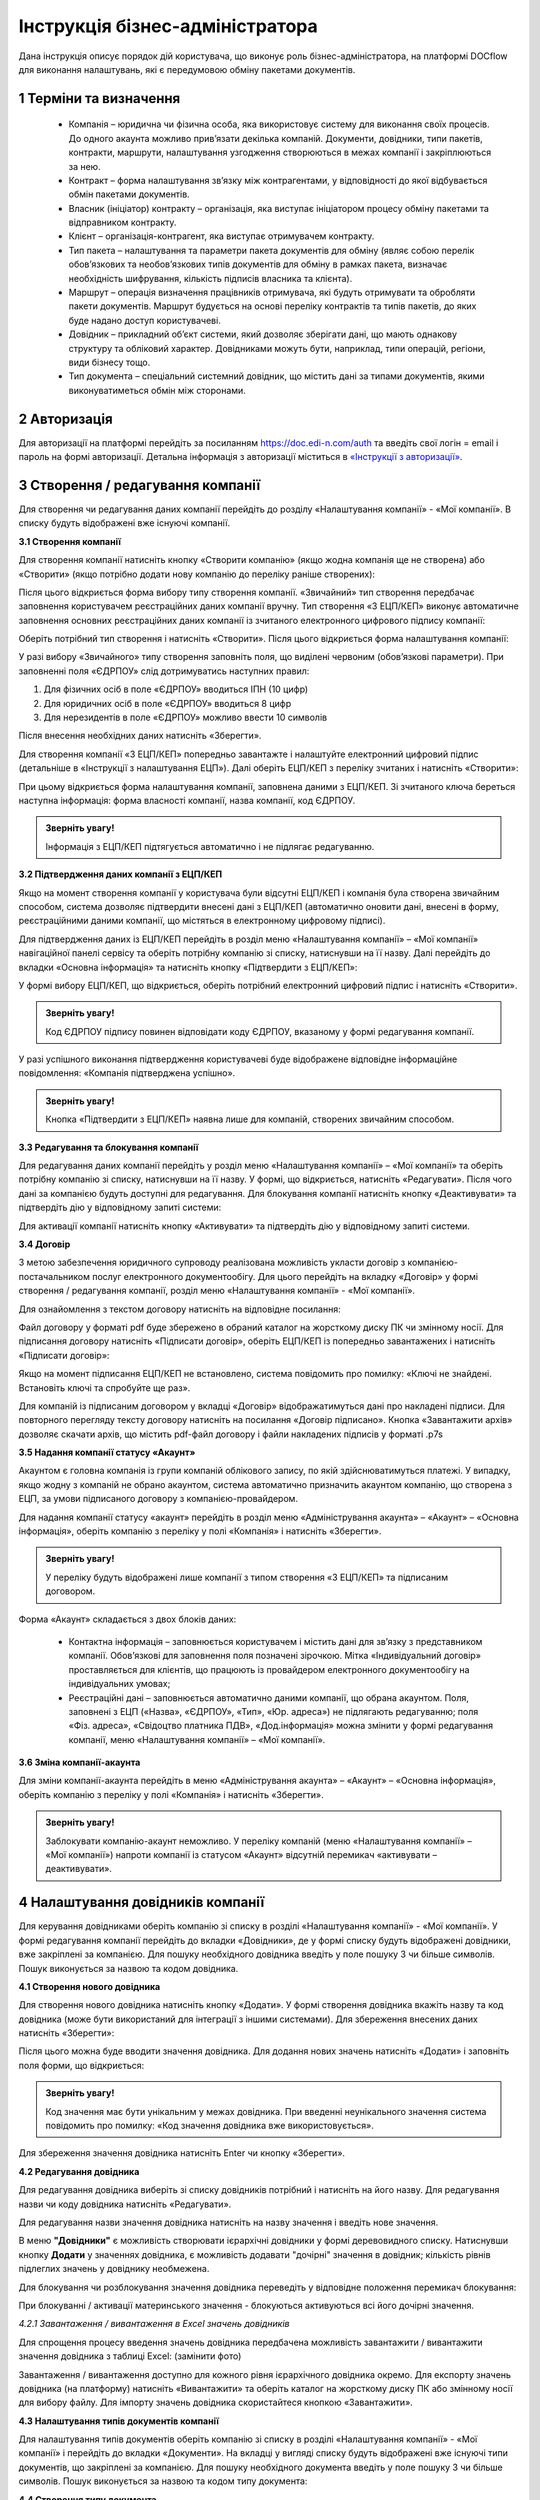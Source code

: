 ####################################################
Інструкція бізнес-адміністратора
####################################################

Дана інструкція описує порядок дій користувача, що виконує роль бізнес-адміністратора, на платформі DOCflow для виконання налаштувань, які є передумовою обміну пакетами документів.

1 Терміни та визначення
-------------------------
 - Компанія – юридична чи фізична особа, яка використовує систему для виконання своїх процесів. До одного акаунта можливо прив’язати декілька компаній. Документи, довідники, типи пакетів, контракти, маршрути, налаштування узгодження створюються в межах компанії і закріплюються за нею. 

 - Контракт – форма налаштування зв’язку між контрагентами, у відповідності до якої відбувається обмін пакетами документів.

 - Власник (ініціатор) контракту – організація, яка виступає ініціатором процесу обміну пакетами та відправником контракту.

 - Клієнт – організація-контрагент, яка виступає отримувачем контракту.

 - Тип пакета – налаштування та параметри пакета документів для обміну (являє собою перелік обов’язкових та необов’язкових типів документів для обміну в рамках пакета, визначає необхідність шифрування, кількість підписів власника та клієнта).

 - Маршрут – операція визначення працівників отримувача, які будуть отримувати та обробляти пакети документів. Маршрут будується на основі переліку контрактів та типів пакетів, до яких буде надано доступ користувачеві.

 - Довідник – прикладний об’єкт системи, який дозволяє зберігати дані, що мають однакову структуру та обліковий характер. Довідниками можуть бути, наприклад, типи операцій, регіони, види бізнесу тощо.

 - Тип документа – спеціальний системний довідник, що містить дані за типами документів, якими виконуватиметься обмін між сторонами.

2 Авторизація
--------------
Для авторизації на платформі перейдіть за посиланням https://doc.edi-n.com/auth та введіть свої логін = email і пароль на формі авторизації. Детальна інформація з авторизації міститься в  `«Інструкції з авторизації»`_.

.. _«Інструкції з авторизації»: https://wiki.edi-n.com/ru/latest/services/EDIN_DOCflow/edin_docflow/instruktsia-avtorizatsia.html

3 Створення / редагування компанії
---------------------------------
Для створення чи редагування даних компанії перейдіть до розділу «Налаштування компанії» - «Мої компанії». В списку будуть відображені вже існуючі компанії.

**3.1 Створення компанії**

Для створення компанії натисніть кнопку «Створити компанію» (якщо жодна компанія ще не створена) або «Створити» (якщо потрібно додати нову компанію до переліку раніше створених):

.. image:: pics_instruktsia-biznes-administratora/foto0.png
   :align: center

.. image:: pics_instruktsia-biznes-administratora/foto1.png
   :align: center

Після цього відкриється форма вибору типу створення компанії. «Звичайний» тип створення передбачає заповнення користувачем реєстраційних даних компанії вручну. Тип створення «З ЕЦП/КЕП» виконує автоматичне заповнення основних реєстраційних даних компанії із зчитаного електронного цифрового
підпису компанії:

.. image:: pics_instruktsia-biznes-administratora/foto2.png
   :align: center

Оберіть потрібний тип створення і натисніть «Створити». Після цього відкриється форма налаштування компанії:

.. image:: pics_instruktsia-biznes-administratora/foto3.png
   :align: center

У разі вибору «Звичайного» типу створення заповніть поля, що виділені червоним (обов’язкові параметри). При заповненні поля «ЄДРПОУ» слід дотримуватись наступних правил:

1. Для фізичних осіб в поле «ЄДРПОУ» вводиться ІПН (10 цифр)

2. Для юридичних осіб в поле «ЄДРПОУ» вводиться 8 цифр

3. Для нерезидентів в поле «ЄДРПОУ» можливо ввести 10 символів

Після внесення необхідних даних натисніть «Зберегти».

Для створення компанії «З ЕЦП/КЕП» попередньо завантажте і налаштуйте електронний цифровий підпис (детальніше в «Інструкції з налаштування ЕЦП»). Далі оберіть ЕЦП/КЕП з переліку зчитаних і натисніть «Створити»:

.. image:: pics_instruktsia-biznes-administratora/foto4.png
   :align: center

При цьому відкриється форма налаштування компанії, заповнена даними з ЕЦП/КЕП. Зі зчитаного ключа береться наступна інформація: форма власності компанії, назва компанії, код ЄДРПОУ. 

.. admonition:: Зверніть увагу!

   Інформація з ЕЦП/КЕП підтягується автоматично і не підлягає редагуванню.

**3.2 Підтвердження даних компанії з ЕЦП/КЕП**

Якщо на момент створення компанії у користувача були відсутні ЕЦП/КЕП і компанія була створена звичайним способом, система дозволяє підтвердити внесені дані з ЕЦП/КЕП (автоматично оновити дані, внесені в форму, реєстраційними даними компанії, що містяться в електронному цифровому підписі).

Для підтвердження даних із ЕЦП/КЕП перейдіть в розділ меню «Налаштування компанії» – «Мої компанії» навігаційної панелі сервісу та оберіть потрібну компанію зі списку, натиснувши на її назву. Далі перейдіть до вкладки «Основна інформація» та натисніть кнопку «Підтвердити з ЕЦП/КЕП»:

.. image:: pics_instruktsia-biznes-administratora/foto5.png
   :align: center

У формі вибору ЕЦП/КЕП, що відкриється, оберіть потрібний електронний цифровий підпис і натисніть «Створити». 

.. admonition:: Зверніть увагу!

   Код ЄДРПОУ підпису повинен відповідати коду ЄДРПОУ, вказаному у формі редагування компанії.

У разі успішного виконання підтвердження користувачеві буде відображене відповідне інформаційне повідомлення: «Компанія підтверджена успішно».

.. admonition:: Зверніть увагу!

   Кнопка «Підтвердити з ЕЦП/КЕП» наявна лише для компаній, створених звичайним способом.

**3.3 Редагування та блокування компанії**

Для редагування даних компанії перейдіть у розділ меню «Налаштування компанії» – «Мої компанії» та оберіть потрібну компанію зі списку, натиснувши на її назву. У формі, що відкриється, натисніть «Редагувати». Після чого дані за компанією будуть доступні для редагування. Для блокування компанії натисніть кнопку «Деактивувати» та підтвердіть дію у відповідному запиті системи:

.. image:: pics_instruktsia-biznes-administratora/foto6.png
   :align: center

.. image:: pics_instruktsia-biznes-administratora/foto7.png
   :align: center

Для активації компанії натисніть кнопку «Активувати» та підтвердіть дію у відповідному запиті системи.

**3.4 Договір**

З метою забезпечення юридичного супроводу реалізована можливість укласти договір з компанією-постачальником послуг електронного документообігу. Для цього перейдіть на вкладку «Договір» у формі створення / редагування компанії, розділ меню «Налаштування компанії» - «Мої компанії».

Для ознайомлення з текстом договору натисніть на відповідне посилання:

.. image:: pics_instruktsia-biznes-administratora/foto8.png
   :align: center

Файл договору у форматі pdf буде збережено в обраний каталог на жорсткому диску ПК чи змінному носії. Для підписання договору натисніть «Підписати договір», оберіть ЕЦП/КЕП із попередньо завантажених і натисніть «Підписати договір»:

.. image:: pics_instruktsia-biznes-administratora/foto9.png
   :align: center

.. image:: pics_instruktsia-biznes-administratora/foto9.5.png
   :align: center

Якщо на момент підписання ЕЦП/КЕП не встановлено, система повідомить про помилку: «Ключі не знайдені. Встановіть ключі та спробуйте ще раз».

Для компаній із підписаним договором у вкладці «Договір» відображатимуться дані про накладені підписи. Для повторного перегляду тексту договору натисніть на посилання «Договір підписано». Кнопка «Завантажити архів» дозволяє скачати архів, що містить pdf-файл договору і файли накладених підписів у форматі .p7s

.. image:: pics_instruktsia-biznes-administratora/foto10.png
   :align: center

**3.5 Надання компанії статусу «Акаунт»**

Акаунтом є головна компанія із групи компаній облікового запису, по якій здійснюватимуться платежі. У випадку, якщо жодну з компаній не обрано акаунтом, система автоматично призначить акаунтом компанію, що створена з ЕЦП, за умови підписаного договору з компанією-провайдером.

Для надання компанії статусу «акаунт» перейдіть в розділ меню «Адміністрування акаунта» – «Акаунт» – «Основна інформація», оберіть компанію з переліку у полі «Компанія» і натисніть «Зберегти». 

.. admonition:: Зверніть увагу!

   У переліку будуть відображені лише компанії з типом створення «З ЕЦП/КЕП» та підписаним договором.

.. image:: pics_instruktsia-biznes-administratora/foto11.png
   :align: center

Форма «Акаунт» складається з двох блоків даних:

 - Контактна інформація – заповнюється користувачем і містить дані для зв’язку з представником компанії. Обов’язкові для заповнення поля позначені зірочкою. Мітка «Індивідуальний договір» проставляється для клієнтів, що працюють із провайдером електронного документообігу на індивідуальних умовах;

 - Реєстраційні дані – заповнюється автоматично даними компанії, що обрана акаунтом. Поля, заповнені з ЕЦП («Назва», «ЄДРПОУ», «Тип», «Юр. адреса») не підлягають редагуванню; поля «Фіз. адреса», «Свідоцтво платника ПДВ», «Дод.інформація» можна змінити у формі редагування компанії, меню «Налаштування компанії» – «Мої компанії».

**3.6 Зміна компанії-акаунта**

Для зміни компанії-акаунта перейдіть в меню «Адміністрування акаунта» – «Акаунт» – «Основна інформація», оберіть компанію з переліку у полі «Компанія» і натисніть «Зберегти».

.. admonition:: Зверніть увагу!

   Заблокувати компанію-акаунт неможливо. У переліку компаній (меню «Налаштування компанії» – «Мої компанії») напроти компанії із статусом «Акаунт» відсутній перемикач «активувати – деактивувати».

.. image:: pics_instruktsia-biznes-administratora/foto12.png
   :align: center

4 Налаштування довідників компанії
-----------------------------------
Для керування довідниками оберіть компанію зі списку в розділі «Налаштування компанії» - «Мої компанії». У формі редагування компанії перейдіть до вкладки «Довідники», де у формі списку будуть відображені довідники, вже закріплені за компанією. Для пошуку необхідного довідника введіть у поле пошуку 3 чи більше символів. Пошук виконується за назвою та кодом довідника.

.. image:: pics_instruktsia-biznes-administratora/foto13.png
   :align: center

**4.1 Створення нового довідника**

Для створення нового довідника натисніть кнопку «Додати». У формі створення довідника вкажіть назву та код довідника (може бути використаний для інтеграції з іншими системами). Для збереження внесених даних натисніть «Зберегти»:

.. image:: pics_instruktsia-biznes-administratora/foto14.png
   :align: center

Після цього можна буде вводити значення довідника. Для додання нових значень натисніть «Додати» і заповніть поля форми, що відкриється:

.. image:: pics_instruktsia-biznes-administratora/foto15.png
   :align: center

.. admonition:: Зверніть увагу!

   Код значення має бути унікальним у межах довідника. При введенні неунікального значення система повідомить про помилку: «Код значення довідника вже використовується».

Для збереження значення довідника натисніть Enter чи кнопку «Зберегти».

**4.2 Редагування довідника**

Для редагування довідника виберіть зі списку довідників потрібний і натисніть на його назву. Для редагування назви чи коду довідника натисніть «Редагувати».

Для редагування назви значення довідника натисніть на назву значення і введіть нове значення.

В меню **"Довідники"** є можливість створювати ієрархічні довідники у формі деревовидного списку.
Натиснувши кнопку **Додати** у значеннях довідника, є можливість додавати "дочірні" значення в довідник; кількість рівнів підлеглих значень у довіднику необмежена.

Для блокування чи розблокування значення довідника переведіть у відповідне положення перемикач блокування:

.. image:: pics_instruktsia-biznes-administratora/foto16.png
   :align: center
   
.. admonition:: Зверніть увагу!

При блокуванні / активації материнського значення - блокуються \ активуються всі його дочірні значення. 

*4.2.1 Завантаження / вивантаження в Excel значень довідників*

Для спрощення процесу введення значень довідника передбачена можливість завантажити / вивантажити значення довідника з таблиці Excel: (замінити фото)

.. image:: pics_instruktsia-biznes-administratora/foto17.png
   :align: center

Завантаження / вивантаження доступно для кожного рівня ієрархічного довідника окремо.
Для експорту значень довідника (на платформу) натисніть «Вивантажити» та оберіть каталог на жорсткому диску ПК або змінному носії для вибору файлу. Для імпорту значень довідника скористайтеся кнопкою «Завантажити». 

**4.3 Налаштування типів документів компанії**

Для налаштування типів документів оберіть компанію зі списку в розділі «Налаштування компанії» - «Мої компанії» і перейдіть до вкладки «Документи». На вкладці у вигляді списку будуть відображені вже існуючі типи документів, що закріплені за компанією. Для пошуку необхідного документа введіть у поле пошуку 3 чи більше символів. Пошук виконується за назвою та кодом типу документа:

.. image:: pics_instruktsia-biznes-administratora/foto18.png
   :align: center

**4.4 Створення типу документа**

Для створення нового типу документа натисніть «Додати». У формі створення документа вкажіть назву,код і оберіть тип документа (неструктурований, якщо не задано інакше). Код типу документа може бути використаний для інтеграції з іншими системами. Для збереження внесених даних натисніть «Зберегти»:

.. image:: pics_instruktsia-biznes-administratora/foto19.png
   :align: center

**4.5 Завантаження / вивантаження типів документів в Excel**

Для спрощення процесу налаштування типів документів у сервісі реалізована можливість завантаження та вивантаження їх переліку в форматі Excel:

.. image:: pics_instruktsia-biznes-administratora/foto20.png
   :align: center

Для вивантаження переліку типів документів натисніть «В Excel» та оберіть каталог на жорсткому диску ПК чи змінному носії для збереження файлу.

Для завантаження переліку типів документів з таблиці Excel натисніть «З Excel» та оберіть підготовлений файл. 

.. admonition:: Зверніть увагу!

   Для успішного завантаження у файлі має бути щонайменше дві колонки (назва типу документа та код типу документа), файл не повинен містити формули, формат клітинок – загальний, перший рядок використовується як заголовок.

**4.6 Редагування типу документа**

Для редагування типу документа оберіть потрібний тип документа, натиснувши на його назву. Внесіть потрібні правки у формі редагування і натисніть «Зберегти».

Для блокування чи активації типу документа в списку типів документів переведіть перемикач у відповідне положення:

.. image:: pics_instruktsia-biznes-administratora/foto21.png
   :align: center

Для присвоєння користувацьких полів натисніть на кнопку «Поля документа»:

.. image:: pics_instruktsia-biznes-administratora/foto22.png
   :align: center

У формі, що відкриється, будуть відображені вже присвоєні поля. Для додання поля із списку виберіть потрібне поле і натисніть «Додати поле». Для видалення зв’язку з полем натисніть «Кошик»:

.. image:: pics_instruktsia-biznes-administratora/foto23.png
   :align: center

**4.7 Налаштування зв'язку типу документа з довідником**
За допомогою кнопки **"Додати зв'язок з довідником"** в меню **"Документи"** створюється зв'язок довідника з документом.

При натисканні на кнопку з'явиться форма зі списком доступних довідників для компанії. Після вібору довідника натисніть кнопку **Зберегти**.

До одного типу документа можна прив'язати один довідник; 1 довідник можна прив'язати до декількох документів; прив'язка здійснюється тільки до активних довідників.

Можливо редагувати довідники, прив'язані до типу документа, в пакеті. Довідники доступні до редагування тільки на стороні відправника пакета і тільки до відправки пакета (в статусі "Чернетка").

5 Налаштування користувацьких полів
-------------------------------------
Для налаштування користувацьких полів оберіть компанію зі списку в розділі «Налаштування компанії» - «Мої компанії». На формі редагування перейдіть до вкладки «Користувацькі поля», де будуть відображені вже існуючі поля. Для пошуку необхідного поля введіть у поле пошуку 3 чи більше символів. Пошук виконується за назвою та описом поля:

.. image:: pics_instruktsia-biznes-administratora/foto24.png
   :align: center

**5.1 Створення користувацького поля**

Для створення нового поля натисніть «Додати». На формі створення вкажіть назву поля, оберіть формат введення даних та введіть опис поля. Всі поля обов’язкові до заповнення. Для збереження внесених даних натисніть «Зберегти»:

.. image:: pics_instruktsia-biznes-administratora/foto25.png
   :align: center

**5.2 Редагування користувацького поля**

Для редагування поля оберіть потрібне поле в списку полів і натисніть на його назву. Внесіть необхідні правки у формі редагування і натисніть «Зберегти».

Для блокування чи активації поля переведіть перемикач у відповідне положення:

.. image:: pics_instruktsia-biznes-administratora/foto26.png
   :align: center

6 Налаштування маршруту
------------------------
Маршрут визначає перелік контрактів і пакетів, до яких буде надано доступ користувачеві. Маршрут є прикріпленим до компанії.

Для налаштування маршруту перейдіть у розділ «Керування доступом» – «Маршрути». У розділі відображаються всі створені маршрути. Для зручності реалізовано фільтр пошуку маршруту за компанією, до якої прикріплений маршрут, за статусом (активний / заблокований), за назвою маршруту:

.. image:: pics_instruktsia-biznes-administratora/foto27.png
   :align: center

.. admonition:: Зверніть увагу!

   Для користувача без ознаки «Власник акаунта» налаштування маршруту є обов’язковою передумовою початку роботи.

**6.1 Створення маршруту**

Для створення нового маршруту натисніть «Створити». У формі створення вкажіть назву і код маршруту (обов’язкові поля), оберіть зі списку компанію, до якої буде прикріплений даний маршрут, і визначте його напрямок (вхідний або вихідний) відносно типу пакета. Для збереження внесених даних натисніть «Зберегти»:

.. image:: pics_instruktsia-biznes-administratora/foto28.png
   :align: center

Після збереження даних з’явиться можливість працювати з вкладками «Користувачі», «Контракти» та «Пакети» для остаточного налаштування маршруту:

.. image:: pics_instruktsia-biznes-administratora/foto29.png
   :align: center

*6.1.1 Налаштування зв’язку з користувачем*

Для створення зв’язку маршрут — користувач перейдіть до вкладки «Користувачі» форми редагування маршруту, оберіть користувача з випадаючого списку і натисніть «Додати користувача». Кількість користувачів не обмежується:

.. image:: pics_instruktsia-biznes-administratora/foto30.png
   :align: center

Для розірвання зв’язку маршрут — користувач натисніть кнопку «Кошик».

*6.1.2 Налаштування доступу до контракту*

Для додання контракту в маршрут користувача перейдіть до вкладки «Контракти» форми редагування маршруту і натисніть «Додати»:

.. image:: pics_instruktsia-biznes-administratora/foto31.png
   :align: center

У формі, що відкриється, оберіть потрібний контракт із списку і натисніть «Підтвердити». У полі вибору контракту реалізовано пошук за назвою контракту:

.. image:: pics_instruktsia-biznes-administratora/foto32.png
   :align: center

Для зручності реалізована можливість обрати всі контракти. Для цього встановіть відмітку «Всі контракти» та підтвердіть дію у відповідному запиті системи:

.. image:: pics_instruktsia-biznes-administratora/foto33.png
   :align: center

Користувачеві буде надано доступ до всіх контрактів, наявних на момент налаштування маршруту, та всіх нових контрактів по мірі їх укладення.

Для обмеження доступу користувача до контракту встановіть відмітку напроти потрібного контракту і натисніть «Видалити».

Для обмеження доступу до всіх контрактів зніміть відмітку «Всі контракти» та підтвердіть дію у відповідному запиті системи.

*6.1.3 Налаштування доступу до типів пакетів*

Для додання типів пакетів у маршрут користувача перейдіть до вкладки «Типи пакетів» на формі редагування маршруту і натисніть «Додати»:

.. image:: pics_instruktsia-biznes-administratora/foto34.png
   :align: center

У вікні, що відкриється, оберіть у відповідному полі компанію з випадаючого списку:

.. image:: pics_instruktsia-biznes-administratora/foto35.png
   :align: center

Після вибору компанії стане доступним поле для вибору типу пакета за обраною компанією та активується кнопка «Додати».

Також для зручності реалізована можливість відкрити користувачеві доступ до всіх типів пакетів, встановивши відмітку «Всі пакети»:

.. image:: pics_instruktsia-biznes-administratora/foto36.png
   :align: center

Підтвердіть дію у відповідному запиті системи, натиснувши «Так». Користувачеві буде надано доступ до всіх типів пакетів.

Для обмеження доступу користувача до типу пакета відмітьте потрібний тип у списку і натисніть «Видалити».

Для видалення доступу до всіх типів пакетів зніміть відмітку «Всі типи пакетів» і підтвердіть дію у відповідному запиті системи:

.. image:: pics_instruktsia-biznes-administratora/foto37.png
   :align: center

**6.2 Блокування маршруту**

Для блокування маршруту переведіть перемикач у відповідну позицію напроти потрібного маршруту в списку «Керування доступом» – «Маршрути». Маршруту буде надано статус «Заблокований»:

.. image:: pics_instruktsia-biznes-administratora/foto38.png
   :align: center

7 Налаштування типу пакета
---------------------------

Для налаштування типу пакета перейдіть до розділу «Налаштування компанії» - «Типи пакетів». У розділі будуть відображені вже існуючі типи пакетів. Система фільтрів дозволяє здійснювати пошук типу пакета за його назвою, за компанією, до якої прикріплений пакет, за статусом типу пакета:

.. image:: pics_instruktsia-biznes-administratora/foto39.png
   :align: center

**7.1 Створення типу пакета**

Для створення типу пакета натисніть «Створити». У формі створення введіть назву та код типу пакета, а також оберіть компанію, до якої буде прикріплений тип пакета. Всі поля є обов’язковими для заповнення. Для збереження внесених даних натисніть «Зберегти»:

.. image:: pics_instruktsia-biznes-administratora/foto40.png
   :align: center

Після цього з’явиться можливість налаштувати для типу пакета документи, довідники і користувацькі поля у відповідних вкладках:

.. image:: pics_instruktsia-biznes-administratora/foto41.png
   :align: center

Після збереження типу пакета буде надано статусу «Чернетка». 

.. admonition:: Зверніть увагу!

   Типи пакета у статусі «Чернетка» не відображаються у списку доступних при створенні пакета. Для того, щоб тип пакета став доступним для вибору, його потрібно активувати.

.. admonition:: Зверніть увагу!

   Активувати можна лише той тип пакета, що містить хоча б один доданий тип документа (вкладка «Документи»).

**7.2 Редагування типу пакета**

Для редагування типу пакета оберіть потрібний пакет у списку і натисніть на його назву. Далі натисніть кнопку «Редагувати» і внесіть необхідні зміни. При редагуванні є можливість змінити назву та код типу пакета, додати чи видалити зв’язки с типами документів, довідниками, користувацькими полями.

Для збереження внесених даних натисніть «Зберегти».

При редагуванні автоматично створюється нова версія типу пакета в статусі «Чернетка». Для активації нової відредагованої версії натисніть «Активувати»:

.. image:: pics_instruktsia-biznes-administratora/foto42.png
   :align: center

При цьому попередня активна версія типу пакета набуде статусу «Архів».

Для перегляду всіх версій типу пакета натисніть кнопку «Показати всі версії» у формі редагування / перегляду типу пакета:

.. image:: pics_instruktsia-biznes-administratora/foto44.png
   :align: center

Відкриється перелік усіх версій типу пакета:

.. image:: pics_instruktsia-biznes-administratora/foto45.png
   :align: center

Для блокування чи активації типу пакета в списку переведіть перемикач у відповідне положення.

**7.3 Керування зв’язком із довідниками**

Для керування зв’язком із довідниками перейдіть до вкладки «Довідники» на формі редагування типу пакета. На вкладці будуть відображені вже прикріплені довідники із вказаними параметрами:

.. image:: pics_instruktsia-biznes-administratora/foto46.png
   :align: center

Для редагування даних натисніть кнопку «Олівець». У формі, що відкриється, є можливість вибрати новий довідник, змінити тип заповнення та встановити чи зняти ознаку обов’язковості. Для збереження внесених змін натисніть «Зберегти». 

.. admonition:: Зверніть увагу!

   Зміна назви довідника при редагуванні призведе до створення нового зв’язку. 

Для розірвання зв’язку з довідником натисніть кнопку «Кошик».

Для створення нового зв’язку натисніть «Додати зв’язок». На формі редагування виберіть довідник зі списку, вкажіть тип заповнення («Заповнює клієнт», «Заповнює ініціатор», «Заповнюють обидва») та визначте ознаку обов’язковості:

.. image:: pics_instruktsia-biznes-administratora/foto47.png
   :align: center

**7.4 Керування зв’язком з типами документів**

Для керування зв’язком з типами документів перейдіть до вкладки «Документи» на формі редагування типу пакета. На вкладці будуть відображені вже прикріплені типи документів з вказаними параметрами:

.. image:: pics_instruktsia-biznes-administratora/foto48.png
   :align: center

Для створення нового зв’язку натисніть кнопку «Додати зв’язок». На формі редагування виберіть тип документа, визначте кількість необхідних ЕЦП з боку ініціатора та клієнта, встановіть ознаки обов’язковості та шифрування, за необхідності встановіть відмітку «Довкладення отримувача» та вкажіть допустиму кількість файлів (максимальне значення 10).

.. admonition:: Зверніть увагу!

   Якщо «Довкладення отримувача» позначене як обов’язкове, документ має бути завантажений на стороні отримувача пакета.

.. image:: pics_instruktsia-biznes-administratora/foto49.png
   :align: center

Для редагування даних натисніть кнопку «Олівець» напроти потрібного типу документа та внесіть необхідні зміни на формі редагування. 

.. admonition:: Зверніть увагу!

   Зміна назви документа при редагуванні призведе до створення нового зв’язку.

Для збереження внесених даних натисніть «Зберегти».

Для розірвання зв’язку з типом документа натисніть кнопку «Кошик».

**7.5 Керування зв’язком з користувацьким полем**

Для керування зв’язком з користувацькими полями перейдіть до вкладки «Поля» на формі редагування типу пакета. На формі будуть відображені вже прикріплені поля з вказаними параметрами:

.. image:: pics_instruktsia-biznes-administratora/foto50.png
   :align: center

Для створення нового зв’язку натисніть «Додати зв’язок». На формі редагування виберіть поле, визначте тип заповнення поля («Заповнює ініціатор», «Заповнює клієнт», «Заповнюють обидва»), встановіть ознаку обов’язковості. Для збереження внесених даних натисніть «Зберегти».

Для редагування даних натисніть кнопку «Олівець» напроти потрібного поля у списку. У формі, що відкриється, внесіть необхідні зміни і натисніть «Зберегти». 

.. admonition:: Зверніть увагу! 

   Зміна назви поля при редагуванні призведе до створення нового зв’язку. 

Для розірвання зв’язку з полем натисніть кнопку «Кошик».

8 Налаштування зв’язку з контрагентами (контракт)
--------------------------------------------------

 - Контракт – форма зв’язку між контрагентами, у відповідності до якої відбувається обмін пакетами документів

 - Власник контракту – організація (юридична особа), що ініціює процес обміну пакетами та є відправником контракту

 - Клієнт – організація-контрагент, що є отримувачем контракту

 - Тип пакета – налаштування та параметри пакета документів для обміну (перелік обов’язкових та необов’язкових типів документів у рамках пакета, ознака шифрування, кількість підписів відправника пакета та отримувача).

На рівні контракту визначається перелік вхідних та вихідних (по відношенню до власника контракту) типів пакетів. Контракти зберігаються у розділі «Зв’язок з контрагентами» - «Контракти» меню навігаційної панелі сервісу. Розділ складається з папок:

 - Вхідні з переліком отриманих від контрагентів контрактів

 - Вихідні з переліком відправлених контрагентам контрактів

 - Чернетки з переліком створених контрактів на етапі їх заповнення / налаштування (до моменту відправки)

Для швидкого пошуку необхідного контракту у розділі реалізовано фільтр.

.. image:: pics_instruktsia-biznes-administratora/foto51.png
   :align: center

Пошук виконується за наступними атрибутами:

 - Назва та номер (для пошуку вкажіть хоча б один символ із назви / номера контракту)

 - Клієнт (пошук можливий за кодом ЄДРПОУ і назвою)

 - Ініціатор (пошук можливий за кодом ЄДРПОУ і назвою)

 - Статус (поле містить системний перелік статусів у відповідності до обраної папки)

 - Термін дії із можливістю вибрати дату дії контракту:

.. image:: pics_instruktsia-biznes-administratora/foto52.png
   :align: center

Для одночасного видалення всіх внесених в налаштування фільтра значень скористайтеся кнопкою «Скинути».

**8.1 Налаштування шаблона контракту**

Для налаштування шаблона контракту перейдіть до розділу «Зв’язок з контрагентами» - «Шаблони контрактів» навігаційної панелі сервісу. У розділі будуть відображені всі створені шаблони. Система фільтрів дозволяє виконувати пошук за назвою шаблона та назвою компанії-власника контракту (у вигляді випадаючого списку):

.. image:: pics_instruktsia-biznes-administratora/foto53.png
   :align: center

Для видалення шаблона поставте відмітку напроти потрібного шаблона і натисніть кнопку «Кошик». Також реалізована можливість масового видалення шаблонів. Для масового видалення необхідно відмітити потрібний шаблон та натиснути кнопку «Видалити».

Для створення нового шаблона натисніть «Створити»:

.. image:: pics_instruktsia-biznes-administratora/foto54.png
   :align: center

У формі, що відкриється, заповніть поля і натисніть «Створити»:

.. image:: pics_instruktsia-biznes-administratora/foto55.png
   :align: center

Порядок заповнення полів:

 - Назва – обов’язкове поле, допускається внесення літер, цифр та спеціальних символів; призначене для заповнення назви шаблона; якщо не задано інакше, внесене значення використовуватиметься як назва контракту, створеного на основі даного шаблона

 - Номер – поле, призначене для внесення номеру шаблона, допускається внесення літер, цифр та спеціальних символів; якщо не задано інакше, внесене значення використовуватиметься як номер контракту

 - Дата укладання - поле, що містить дату підписання контракту

 - Дата закінчення дії – поле, що містить дату закінчення дії контракту

 - Ініціатор – поле містить випадаючий список компаній, доступних користувачеві відповідно до налаштувань ролі

 - Дод. інформація – поле, не обов’язкове до заповнення.

Форма налаштування шаблона відкривається з автоматично заповненими полями «Назва», «Номер», «Дата укладання» та «Дата закінчення» контракту із додатковими вкладками для налаштування зв'язку з довідниками і типами пакетів.

У разі необхідності змінити автоматично заповнені дані натисніть «Редагувати», внесіть потрібні правки і натисніть «Зберегти».

Для налаштування зв’язку з довідниками перейдіть до вкладки «Довідники», де зберігається перелік прикріплених до шаблона довідників та їх значень.

Для видалення зв’язку встановіть відмітку напроти потрібного запису і натисніть кнопку «Кошик».

Для формування нового зв’язку натисніть «Додати»:

.. image:: pics_instruktsia-biznes-administratora/foto56.png
   :align: center

При цьому відкриється форма із переліком доступних активних довідників, що пов’язані з компанією-власником контракту (перелік довідників заповнюється у розділі «Налаштування компанії» – «Мої компанії» – «Довідники»).

Після вибору довідника виберіть значення довідника і натисніть «Зберегти» для збереження внесених даних.

Для зміни значення необхідно спочатку видалити зв’язок з довідником, а потім додати новий із новим значенням.

Для пошуку довідника чи значення довідника введіть декілька початкових символів у пошукове поле.

Для налаштування переліку вхідних та вихідних (по відношенню до власника) типів пакетів перейдіть до вкладки «Типи пакетів». Вкладка містить два розділи:

 - Вихідні із переліком типів пакетів, доступних для відправлення власнику (ініціатору) контракту

 - Вхідні із переліком типів пакетів, доступних для відправлення клієнту

Для видалення типу пакета з переліку натисніть кнопку «Кошик».

Для додання типу пакета до переліку доступних (вхідних або вихідних) натисніть «Додати». При цьому відкриється форма зі списком доступних типів пакетів, що прикріплені до компанії-власника контракту (перелік типів пакетів налаштовується у розділі «Налаштування компанії» – «Типи пакетів»):

.. image:: pics_instruktsia-biznes-administratora/foto57.png
   :align: center

Після вибору типу пакета для збереження внесених даних натисніть «Зберегти».

Для зручності реалізована можливість додати в шаблон всі типи пакетів, прикріплені до компанії-власника контракту, шляхом встановлення відмітки «Всі пакети». Після встановлення відмітки «Всі пакети» в обраному розділі («Вхідні» або «Вихідні») підтвердіть дію у відповідному запиті системи.

**8.2 Створення та відправка контракту**

Для створення контракту перейдіть до розділу «Зв’язок з контрагентами» - «Контракти» та натисніть кнопку «Створити»:

.. image:: pics_instruktsia-biznes-administratora/foto58.png
   :align: center

При цьому відкриється форма створення / редагування контракту з переліком обов’язкових для заповнення полів:

 - Назва та номер (допускається внесення літер, цифр та спеціальних символів)

 - Дата укладання та дата закінчення дії (поля містять календар для зручності внесення дат)

 - Контрагент (поле для вибору компанії-контрагента, якій буде відправлено контракт на розгляд). В межах поля реалізований пошук за кодом ЄДРПОУ та назвою (для старту пошуку введіть будь-який символ)

 - Мої компанії (поле для вибору однієї з компаній користувача, від імені якої буде відправлений контракт). В межах поля реалізований пошук за кодом ЄДРПОУ та назвою (для старту пошуку введіть будь-який символ)

.. image:: pics_instruktsia-biznes-administratora/foto59.png
   :align: center

Після заповнення обов’язкових полів натисніть «Створити». Контракт буде збережений у статусі «Чернетка» і відкриються додаткові вкладки («Довідники», «Типи пакетів») для остаточного налаштування контракту:

.. image:: pics_instruktsia-biznes-administratora/foto60.png
   :align: center

*8.2.1 Налаштування зв’язку з довідниками*

Для налаштування зв’язку з довідниками перейдіть до вкладки «Довідники», де зберігається перелік прикріплених до контракту довідників та їх значень. Всі закріплені за контрактом значення довідників будуть автоматично перенесені до пакета документів, створеного на основі даного контракту. У пакеті значення відображатимуться у розділі «Довідники» і будуть доступні тільки для перегляду.

Для розірвання зв’язку контракт-довідник оберіть потрібні записи, встановивши відмітки напроти, і натисніть «Видалити», або на кнопку «Кошик» для одиничного видалення. Для додання зв’язку натисніть «Додати»:

.. image:: pics_instruktsia-biznes-administratora/foto61.png
   :align: center
 
При цьому буде відкрито поле зі списком доступних активних довідників, що пов’язані з компанією-власником контракту (перелік довідників заповнюється у розділі «Адміністрування» – «Мої компанії» – «Довідники»):

.. image:: pics_instruktsia-biznes-administratora/foto62.png
   :align: center

Після вибору довідника з’явиться можливість вибрати значення довідника. Для збереження даних необхідно натиснути кнопку «Зберегти».

Для зміни значення необхідно спочатку видалити зв’язок з довідником, а потім додати новий з новим значенням.

Можливість видалити або додати нове значення довідника доступна на всіх етапах обробки контракту (від створення до розірвання).

Для пошуку довідника чи значення довідника в списку введіть початкові символи назви в пошуковий рядок.

*8.2.2 Налаштування переліку доступних типів пакетів*

Для налаштування вхідних та вихідних (відносно власника контракту) типів пакетів перейдіть до вкладки «Типи пакетів». Вкладка містить два розділи:

 - Вихідні із переліком типів пакетів, доступних для відправлення власнику (ініціатору) контракту

 - Вхідні із переліком типів пакетів, доступних для відправлення клієнту:

.. image:: pics_instruktsia-biznes-administratora/foto63.png
   :align: center

Для видалення типу пакета з переліку натисніть кнопку «Кошик».

Для додання типу пакета до переліку доступних (вхідних або вихідних) натисніть «Додати». У формі, що відкриється, оберіть потрібний тип пакета зі списку. У списку будуть відображені всі доступні типи пакетів, прикріплені до компанії-власника контракту (перелік типів пакетів налаштовується у розділі «Налаштування компанії» – «Типи пакетів»):

.. image:: pics_instruktsia-biznes-administratora/foto64.png
   :align: center

Після вибору типу пакета для збереження внесених даних натисніть «Зберегти».

Для зручності реалізована можливість додати у контракт всі типи пакетів, прикріплені до компанії-власника контракту, шляхом встановлення відмітки «Всі пакети»:

.. image:: pics_instruktsia-biznes-administratora/foto65.png
   :align: center

Після встановлення відмітки «Всі пакети» в обраному розділі («Вхідні» або «Вихідні») підтвердіть дію у відповідному запиті системи.

*8.2.3 Відправлення контракту (шаблона контракту)*

Для відправлення контракту перейдіть до папки «Чернетки» розділу «Контракти», оберіть потрібний контракт зі списку, натиснувши на його назву, і натисніть «Надіслати» у формі редагування контракту:

.. image:: pics_instruktsia-biznes-administratora/foto66.png
   :align: center

Для масової відправки контрактів встановіть відмітки напроти потрібних контрактів і натисніть «Надіслати»:

.. image:: pics_instruktsia-biznes-administratora/foto67.png
   :align: center

Для відправки шаблону контракту перейдіть до меню «Зв'язок з контрагентами» - «Шаблони контрактів», оберіть потрібний шаблон та натисніть кнопку «Надіслати»:

.. image:: pics_instruktsia-biznes-administratora/foto68.png
   :align: center

Наступним кроком необхідно обрати контрагентів-отримувачів та натиснути кнопку «Надіслати»:

.. image:: pics_instruktsia-biznes-administratora/foto69.png
   :align: center

Після обробки контракту контрагентом йому буде надано статусу «Прийнятий» чи «Відхилений». Прийнятий контракт можливо розірвати за допомогою відповідної кнопки:

.. image:: pics_instruktsia-biznes-administratora/foto70.png
   :align: center
   
**8.3 Мої контрагенти**

Контрагент - організація (юридична особа), одна зі сторін у процесі обміну контрактами (власник або клієнт) та пакетами (відправник або отримувач).

Розділ «Мої контрагенти» містить перелік контрагентів користувача і призначений для відправлення запрошень до співпраці новим контрагентам.

Система фільтрів дозволяє здійснювати пошук контрагента за назвою та кодом ЄДРПОУ. Для старту пошуку достатньо ввести у пошукове поле початкові символи назви чи коду. В окремому полі реалізована можливість відфільтрувати контрагентів за ознакою реєстрації на платформі: всі /зареєстровані / незареєстровані. Перевірка реєстрації здійснюється за кодом ЄДРПОУ.

.. image:: pics_instruktsia-biznes-administratora/foto86.png
   :align: center
   
Інформація щодо контрагентів відображається на стартовій сторінці розділу у вигляді таблиці із наступними колонками:

 - Код ЄДРПОУ
 
 - Назва компанії
 
 - ПІБ контактної особи
 
 - Email контактної особи
 
 - Номер телефону
 
 - Ознака реєстрації на платформі — візуалізація у вигляді іконок
 
 - Статус — поле містить інформацію щодо контрагента («Новий» при доданні контрагента вручну кнопкою «Додати контрагента») і дату відправлення запрошення
 
 - Статус запрошення — відображає статус запрошення після обробки контрагентом, можливі значення: «Прийнято», «Розірвано», «Відхилено»
 
 .. image:: pics_instruktsia-biznes-administratora/foto87.png
   :align: center
   
Для додання контрагента до переліку робочих контактів натисніть «Додати контрагента»: 

 .. image:: pics_instruktsia-biznes-administratora/foto88.png
   :align: center
   
У формі, що відкриється, заповніть поля «Код ЄДРПОУ», «Назва компанії», «ПІБ контактної особи», «Email контактної особи», «Номер телефону», «Коментар» і натисніть «Зберегти».

.. admonition:: Зверніть увагу! 

   Кнопка «Зберегти» активується тільки після заповнення обов'язкових полів (виділені червоним).
   
Для прискорення процесу внесення нових контрагентів реалізована можливість завантажити список контрагентів з Excel (кнопка «Завантажити з Excel»). Для зручності заповнення реалізовано шаблон (кнопка «Завантажити шаблон»).

 .. image:: pics_instruktsia-biznes-administratora/foto89.png
   :align: center
   
Для відправлення запрошення оберіть потрібного контрагента зі списку, поставивши відмітку у чекбоксі, і натисніть на кнопку «Відправити запрошення»:

 .. image:: pics_instruktsia-biznes-administratora/foto90.png
   :align: center
   
Відкриється форма, що містить перелік підготовлених шаблонів (налаштовуються і зберігаються у розділі «Зв'язок з контрагентами» - «Шаблони контрактів»).

 .. image:: pics_instruktsia-biznes-administratora/foto91.png
   :align: center
   
Для вибору шаблона введіть початкові символи назви шаблона у поле пошуку і оберіть потрібний варіант. Для відправлення натисніть «Відправити запрошення».

.. admonition:: Зверніть увагу! 

   За один раз можна відправити лише одне запрошення (багатьом контрагентам). 
   Для масової відправки шаблонів контрагенту(-там) перейдіть у розділ «Зв'язок з контрагентами» - «Шаблони контрактів».
   
Після натискання кнопки «Відправити запрошення» на підставі обраного шаблона будуть створені контракти і відправлені усім вибраним контрагентам. При цьому у колонці «Статус» на стартовій сторінці розділу «Мої контрагенти» з'явиться відповідне повідомлення.

Якщо контрагент не зареєстрований на платформі EDIN-DOCflow, у разі відправлення запрошення йому на пошту надійде лист із посиланням для реєстрації. Відправник листа - noreply@edi-n.com, тема – «До уваги партнерів компанії N». В цьому випадку контрагентові необхідно перейти за посиланням для реєстрації на платформі, використовуючи свій ЕЦП/КЕП. При цьому, в рамках політики безпеки виконується  перевірка ідентичності коду ЄДРПОУ компанії із запрошення та коду ЄДРПОУ ключа. Після успішної реєстрації, на основі даних з ЕЦП/КЕП контрагента буде створена компанія, а запрошення автоматично набуде статусу "Прийнято". 

9 Обробка вхідних контрактів
------------------------------
Під обробкою мається на увазі надання контракту статусу «Прийнятий» або «Відхилений». Для обробки контракту, що надійшов від контрагента, перейдіть до розділу «Зв’язок з контрагентами» - «Контракти» та зайдіть у папку «Вхідні». В папці списком будуть відображені всі контракти, надіслані контрагентами. Необроблені контракти будуть відображені зі статусом «Новий».

Для пошуку необхідного контракту у розділі реалізовано фільтр із можливістю пошуку за назвою і номером контракту, за назвою і кодом ЄДРПОУ компанії-ініціатора і клієнта, за статусом і терміном дії контракту:

.. image:: pics_instruktsia-biznes-administratora/foto71.png
   :align: center

Для обробки обраного контракту натисніть на його назву, після чого відкриється форма обробки:

.. image:: pics_instruktsia-biznes-administratora/foto72.png
   :align: center

На вкладці «Типи пакетів» відображається перелік вихідних та вхідних (підпапки «Вихідні» та «Вхідні» відповідно) типів пакетів, налаштованих власником (ініціатором) контракту для обміну в межах даного контракту:

.. image:: pics_instruktsia-biznes-administratora/foto73.png
   :align: center

Натиснувши на назву типу пакета, можна переглянути правила роботи с документами для даного типу пакета:

.. image:: pics_instruktsia-biznes-administratora/foto74.png
   :align: center

Відображення розділу «Типи пакетів» у випадку, якщо власник встановив відмітку «Всі пакети»:

.. image:: pics_instruktsia-biznes-administratora/foto75.png
   :align: center

При обробці нового контракту реалізована можливість налаштувати зв'язок з довідниками. Для цього перейдіть на вкладку «Довідники» і натисніть «Додати». У формі, що відкриється, оберіть з випадаючого списку довідник і значення і натисніть «Зберегти». У списку для вибору будуть доступні довідники, додані в розділі «Налаштування компанії» - «Мої компанії» - «Довідники». 

.. admonition:: Зверніть увагу!

   На відміну від довідників, що закріплюються за типом пакета, довідники у контракті відображаються лише для того    користувача, який їх додав.

10 Білінг
----------
Для перегляду інформації по транзакціях, що відбулися за компаніями акаунта, перейдіть до розділу «Адміністрування акаунта» - «Білінг»:

.. image:: pics_instruktsia-biznes-administratora/foto76.png
   :align: center

Транзакції відображаються списком із виведенням наступної інформації:

 - Відправник — назва і код ЄДРПОУ компанії-відправника

 - Отримувач — назва і код ЄДРПОУ компанії-отримувача

 - Дата транзакції

 - Тип транзакції — відправлення документа чи довкладення отримувача

 - Напрямок — вхідна / вихідна

 - Ознака тарифікації

 - Номер пакета — у вигляді посилання із можливістю перейти до перегляду пакета

Система фільтрів дозволяє здійснювати пошук транзакцій за наступними параметрами:

 - Компанія — вибір із випадаючого списку, де відображені всі компанії акаунта

 - Тип транзакції — відправлення документа чи довкладення отримувача

 - Період — обирається помісячно

Також реалізована можливість відфільтрувати транзакції за ознакою вхідна / вихідна / тарифікована. До тарифікованих транзакцій належать відправлення документа і довкладення отримувача. Тарифікація транзакцій відбувається згідно обраного тарифного плану (налаштування в розділі «Адміністрування акаунта» - «Рахунки»).

11 Рахунки
-----------
Для перегляду інформації по рахунках перейдіть до розділу «Адміністрування акаунта» - «Рахунки». У розділі у вигляді таблиці будуть відображені всі рахунки по компаніях акаунта із виведенням наступної інформації:

 - Номер рахунку

 - Дата здійснення рахунку

 - Сума рахунку

 - Період оплати

При цьому несплачені рахунки будуть розміщені на початку списку і підсвічені червоним, сплачені підсвічуватимуться зеленим.

У таблиці напроти рахунку реалізована можливість скачати рахунок і акт (за наявності).

Система фільтрів дозволяє здійснювати пошук за наступними атрибутами:

 - Номер рахунку

 - Статус (сплачений / несплачений)

 - Дата рахунку

 - Дата оплати

 - Дата акту

 - Наявність акту

 - Узгодження

12 Узгодження
---------------
Застосовується до документів у вихідних пакетах. Для кожного типу документа процес узгодження налаштовується окремо.

Для налаштування правил і послідовності процесу узгодження перейдіть до розділу «Керування доступом» - «Узгодження». В розділі у вигляді списку будуть відображені вже створені процеси узгодження по всіх компаніях, доступних користувачеві за маршрутом і роллю.

Для додання нового процесу узгодження натисніть «Створити».

.. image:: pics_instruktsia-biznes-administratora/foto77.png
   :align: center

У формі, що відкриється, введіть назву процесу узгодження і оберіть компанію, в межах якої налаштовується узгодження. Після збереження даних (кнопка «Зберегти») для роботи стануть доступні вкладки «Крок» і «Тип документа»:

.. image:: pics_instruktsia-biznes-administratora/foto78.png
   :align: center

Для створення кроку узгодження натисніть «Додати крок узгодження» і заповніть форму налаштувань.

.. image:: pics_instruktsia-biznes-administratora/foto79.png
   :align: center

 - Номер кроку узгодження — заповнюється автоматично

 - Пріоритет — виставляється користувачем і визначає черговість виконання кроків; чим більше значення, тим вищий пріоритет

 - Група виконавців — визначає групу осіб, що виконуватимуть завдання; в полі реалізований вибір із випадаючого списку; список груп налаштовується в розділі «Керування доступом» - «Групи», обмеження на додання груп - 5

 - Завдання — визначає тип завдання для виконання: узгодження (надання статусу «Погоджено» або «Відхилено»), підписання, повідомлення (надання статусу «Ознайомлений»)

 - Тип виконання — визначає кількість задіяних користувачів, варіанти вибору «до виконання всією групою» (кожен із учасників групи має виконати дію, визначену в полі «Завдання»), «до виконання одним із групи» (достатньо, аби дію виконав один із учасників групи). При наданні типу документа статусу «Відхилено» кимось із учасників групи документ вибуває з процесу узгодження, а завдання автоматично анулюється. При цьому обов’язково зазначається причина відхилення.

 - Термін виконання — визначає термін виконання у днях.

Для редагування існуючого кроку узгодження натисніть кнопку «Олівець», внесіть необхідні зміни у форму налаштувань і натисніть «Зберегти». Для видалення кроку натисніть кнопку «Кошик».

Для додання типів документів до процесу узгодження перейдіть до вкладки «Тип документа». На вкладці у вигляді списку будуть відображені типи документів для узгодження за обраною компанією.

Для додання типів документів до процесу узгодження натисніть «Додати».

.. image:: pics_instruktsia-biznes-administratora/foto80.png
   :align: center

Відкриється форма з автоматично заповненим полем «Компанія» (відповідно до назви компанії, вказаної при створенні узгодження) і можливістю вибрати тип документа. 

При додаванні типу документа на формі редагування налаштування узгодження, якщо до типу документа прив'язаний довідник - відобразиться поле для вибору значення цього довідника; Якщо довідник не містить значеннь - поле не відображається. 

При виборі значення, яке містить "дочірні" значення, поля для вибору дочірніх значень виводяться аж до фінального "підлеглого" значення. Інформація по обраних значеннях довідника по типу документа відображається в списку прив'язаних до налаштування узгодження документів.

Довідники обов'язково заповнювати до фінального дочірнього значення. 

Довідники доступні до редагування тільки на стороні відправника пакета. 
Для цього необхідно перейти в "Чернетки", вибрати пакет що потребує редагування, та внести зміни.

.. admonition:: Зверніть увагу!

   У списку будуть відображені всі типи документів, закріплені за обраною компанією.

.. image:: pics_instruktsia-biznes-administratora/foto81.png
   :align: center

На етапі відправлення пакета із документами, що потребують узгодження, замість кнопки «Відправити» відображатиметься кнопка «Відправити на узгодження»:

.. image:: pics_instruktsia-biznes-administratora/foto82.png
   :align: center

Відправити пакет із документами, для яких процес узгодження не завершено, неможливо.

13 Групи
---------
Групи користувачів необхідні для налаштування процесу узгодження. Інформація за групами користувачів доступна в розділі «Керування доступом» - «Групи», де відображаються всі створені групи із можливістю фільтрації за компанією.

Для створення нової групи натисніть «Створити»:

.. image:: pics_instruktsia-biznes-administratora/foto83.png
   :align: center

У формі, що відкриється, введіть назву групи, оберіть з випадаючого списку компанію, у межах якої створено групу, за потреби додайте коментар:

.. image:: pics_instruktsia-biznes-administratora/foto84.png
   :align: center

Для збереження внесених даних натисніть «Зберегти».

Після збереження даних з’явиться можливість додати в групу користувачів. Для додання користувача у групу натисніть «Додати», оберіть зі списку потрібний контакт і знов натисніть «Додати»:

.. image:: pics_instruktsia-biznes-administratora/foto85.png
   :align: center

У списку для вибору будуть доступні всі користувачі, що закріплені за компанією. Для видалення користувача із групи натисніть кнопку «Кошик».

Для редагування даних групи оберіть потрібну групу в переліку відображених у розділі і натисніть на її назву. У формі, що відкриється, натисніть «Редагувати», внесіть необхідні зміни і натисніть «Зберегти».

Для видалення групи натисніть кнопку «Кошик».

